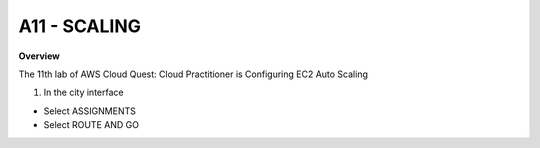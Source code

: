 A11 - SCALING
============

**Overview**

The 11th lab of AWS Cloud Quest: Cloud Practitioner is Configuring EC2 Auto Scaling


1. In the city interface

- Select ASSIGNMENTS
- Select ROUTE AND GO


.. image:: pictures/0001-scaling11.png
   :align: center
   :width: 7000px

